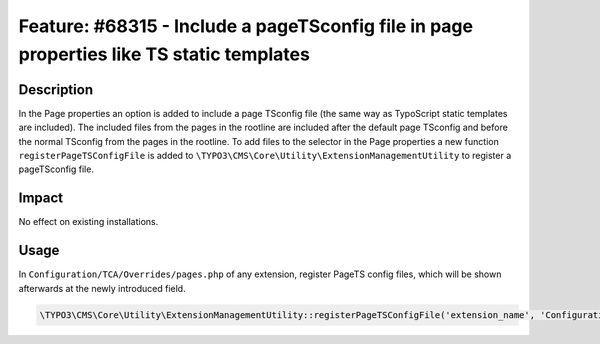 =========================================================================================
Feature: #68315 - Include a pageTSconfig file in page properties like TS static templates
=========================================================================================

Description
===========

In the Page properties an option is added to include a page TSconfig file (the same way as TypoScript static templates are included).
The included files from the pages in the rootline are included after the default page TSconfig and before the normal TSconfig
from the pages in the rootline.
To add files to the selector in the Page properties a new function ``registerPageTSConfigFile`` is added to
``\TYPO3\CMS\Core\Utility\ExtensionManagementUtility`` to register a pageTSconfig file.


Impact
======

No effect on existing installations.

Usage
=====

In ``Configuration/TCA/Overrides/pages.php`` of any extension, register PageTS config files, which will be shown afterwards at the newly introduced field.

.. code-block:: php

	\TYPO3\CMS\Core\Utility\ExtensionManagementUtility::registerPageTSConfigFile('extension_name', 'Configuration/PageTS/myPageTSconfigFile.txt', 'My special config');
